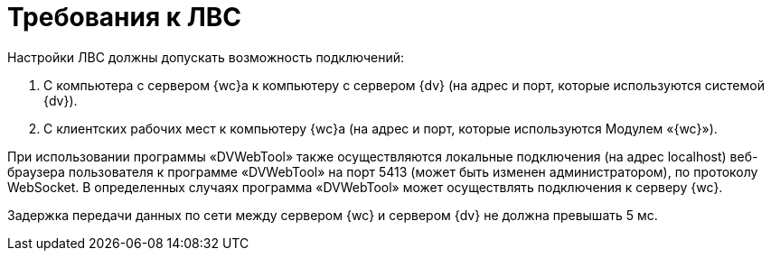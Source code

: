 = Требования к ЛВС

Настройки ЛВС должны допускать возможность подключений:

. С компьютера с сервером {wc}а к компьютеру с сервером {dv} (на адрес и порт, которые используются системой {dv}).
. С клиентских рабочих мест к компьютеру {wc}а (на адрес и порт, которые используются Модулем «{wc}»).

При использовании программы «DVWebTool» также осуществляются локальные подключения (на адрес localhost) веб-браузера пользователя к программе «DVWebTool» на порт 5413 (может быть изменен администратором), по протоколу WebSocket. В определенных случаях программа «DVWebTool» может осуществлять подключения к серверу {wc}.

Задержка передачи данных по сети между сервером {wc} и сервером {dv} не должна превышать 5 мс.
